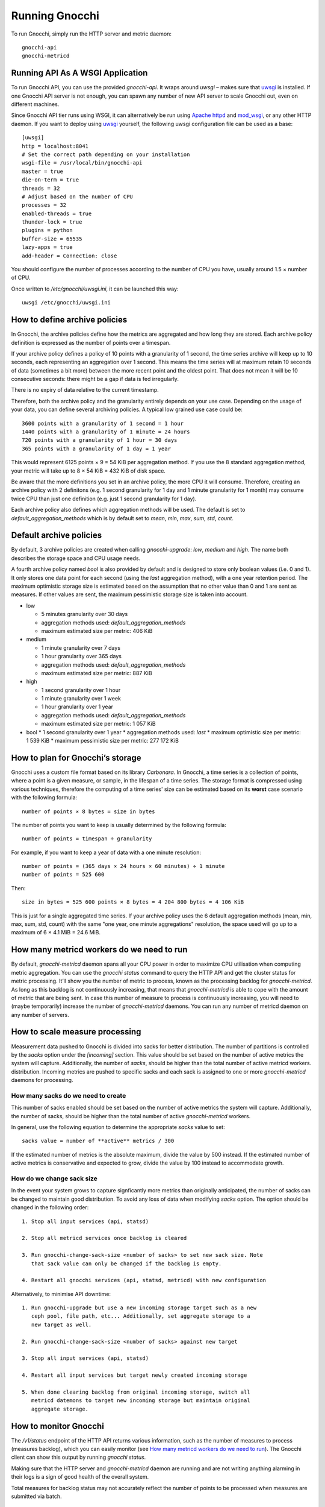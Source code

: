 ===============
Running Gnocchi
===============

To run Gnocchi, simply run the HTTP server and metric daemon:

::

    gnocchi-api
    gnocchi-metricd


Running API As A WSGI Application
=================================

To run Gnocchi API, you can use the provided `gnocchi-api`. It wraps around
`uwsgi` – makes sure that `uwsgi`_ is installed. If one Gnocchi API server is
not enough, you can spawn any number of new API server to scale Gnocchi out,
even on different machines.

Since Gnocchi API tier runs using WSGI, it can alternatively be run using
`Apache httpd`_ and `mod_wsgi`_, or any other HTTP daemon. If you want to
deploy using `uwsgi`_ yourself, the following uwsgi configuration file can be
used as a base::

  [uwsgi]
  http = localhost:8041
  # Set the correct path depending on your installation
  wsgi-file = /usr/local/bin/gnocchi-api
  master = true
  die-on-term = true
  threads = 32
  # Adjust based on the number of CPU
  processes = 32
  enabled-threads = true
  thunder-lock = true
  plugins = python
  buffer-size = 65535
  lazy-apps = true
  add-header = Connection: close

You should configure the number of processes according to the number of CPU you
have, usually around 1.5 × number of CPU.

Once written to `/etc/gnocchi/uwsgi.ini`, it can be launched this way::

  uwsgi /etc/gnocchi/uwsgi.ini

.. _Apache httpd: http://httpd.apache.org/
.. _mod_wsgi: https://modwsgi.readthedocs.org/
.. _uwsgi: https://uwsgi-docs.readthedocs.org/

How to define archive policies
==============================

In Gnocchi, the archive policies define how the metrics are aggregated and how
long they are stored. Each archive policy definition is expressed as the number
of points over a timespan.

If your archive policy defines a policy of 10 points with a granularity of 1
second, the time series archive will keep up to 10 seconds, each representing
an aggregation over 1 second. This means the time series will at maximum retain
10 seconds of data (sometimes a bit more) between the more recent point and the
oldest point. That does not mean it will be 10 consecutive seconds: there might
be a gap if data is fed irregularly.

There is no expiry of data relative to the current timestamp.

Therefore, both the archive policy and the granularity entirely depends on your
use case. Depending on the usage of your data, you can define several archiving
policies. A typical low grained use case could be::

    3600 points with a granularity of 1 second = 1 hour
    1440 points with a granularity of 1 minute = 24 hours
    720 points with a granularity of 1 hour = 30 days
    365 points with a granularity of 1 day = 1 year

This would represent 6125 points × 9 = 54 KiB per aggregation method. If
you use the 8 standard aggregation method, your metric will take up to 8 × 54
KiB = 432 KiB of disk space.

Be aware that the more definitions you set in an archive policy, the more CPU
it will consume. Therefore, creating an archive policy with 2 definitons (e.g.
1 second granularity for 1 day and 1 minute granularity for 1 month) may
consume twice CPU than just one definition (e.g. just 1 second granularity for
1 day).

Each archive policy also defines which aggregation methods will be used. The
default is set to `default_aggregation_methods` which is by default set to
*mean*, *min*, *max*, *sum*, *std*, *count*.

Default archive policies
========================

By default, 3 archive policies are created when calling `gnocchi-upgrade`:
*low*, *medium* and *high*. The name both describes the storage space and CPU
usage needs.

A fourth archive policy named `bool` is also provided by default and is
designed to store only boolean values (i.e. 0 and 1). It only stores one data
point for each second (using the `last` aggregation method), with a one year
retention period. The maximum optimistic storage size is estimated based on the
assumption that no other value than 0 and 1 are sent as measures. If other
values are sent, the maximum pessimistic storage size is taken into account.

- low

  * 5 minutes granularity over 30 days
  * aggregation methods used: `default_aggregation_methods`
  * maximum estimated size per metric: 406 KiB

- medium

  * 1 minute granularity over 7 days
  * 1 hour granularity over 365 days
  * aggregation methods used: `default_aggregation_methods`
  * maximum estimated size per metric: 887 KiB

- high

  * 1 second granularity over 1 hour
  * 1 minute granularity over 1 week
  * 1 hour granularity over 1 year
  * aggregation methods used: `default_aggregation_methods`
  * maximum estimated size per metric: 1 057 KiB

- bool
  * 1 second granularity over 1 year
  * aggregation methods used: *last*
  * maximum optimistic size per metric: 1 539 KiB
  * maximum pessimistic size per metric: 277 172 KiB

How to plan for Gnocchi’s storage
=================================

Gnocchi uses a custom file format based on its library *Carbonara*. In Gnocchi,
a time series is a collection of points, where a point is a given measure, or
sample, in the lifespan of a time series. The storage format is compressed
using various techniques, therefore the computing of a time series' size can be
estimated based on its **worst** case scenario with the following formula::

    number of points × 8 bytes = size in bytes

The number of points you want to keep is usually determined by the following
formula::

    number of points = timespan ÷ granularity

For example, if you want to keep a year of data with a one minute resolution::

    number of points = (365 days × 24 hours × 60 minutes) ÷ 1 minute
    number of points = 525 600

Then::

    size in bytes = 525 600 points × 8 bytes = 4 204 800 bytes = 4 106 KiB

This is just for a single aggregated time series. If your archive policy uses
the 6 default aggregation methods (mean, min, max, sum, std, count) with the
same "one year, one minute aggregations" resolution, the space used will go up
to a maximum of 6 × 4.1 MiB = 24.6 MiB.

How many metricd workers do we need to run
==========================================

By default, `gnocchi-metricd` daemon spans all your CPU power in order to
maximize CPU utilisation when computing metric aggregation. You can use the
`gnocchi status` command to query the HTTP API and get the cluster status for
metric processing. It’ll show you the number of metric to process, known as the
processing backlog for `gnocchi-metricd`. As long as this backlog is not
continuously increasing, that means that `gnocchi-metricd` is able to cope with
the amount of metric that are being sent. In case this number of measure to
process is continuously increasing, you will need to (maybe temporarily)
increase the number of `gnocchi-metricd` daemons. You can run any number of
metricd daemon on any number of servers.

How to scale measure processing
===============================

Measurement data pushed to Gnocchi is divided into sacks for better
distribution. The number of partitions is controlled by the `sacks` option
under the `[incoming]` section. This value should be set based on the
number of active metrics the system will capture. Additionally, the number of
`sacks`, should be higher than the total number of active metricd workers.
distribution. Incoming metrics are pushed to specific sacks and each sack
is assigned to one or more `gnocchi-metricd` daemons for processing.

How many sacks do we need to create
-----------------------------------

This number of sacks enabled should be set based on the number of active
metrics the system will capture. Additionally, the number of sacks, should
be higher than the total number of active `gnocchi-metricd` workers.

In general, use the following equation to determine the appropriate `sacks`
value to set::

   sacks value = number of **active** metrics / 300

If the estimated number of metrics is the absolute maximum, divide the value
by 500 instead. If the estimated number of active metrics is conservative and
expected to grow, divide the value by 100 instead to accommodate growth.

How do we change sack size
--------------------------

In the event your system grows to capture signficantly more metrics than
originally anticipated, the number of sacks can be changed to maintain good
distribution. To avoid any loss of data when modifying `sacks` option. The
option should be changed in the following order::

  1. Stop all input services (api, statsd)

  2. Stop all metricd services once backlog is cleared

  3. Run gnocchi-change-sack-size <number of sacks> to set new sack size. Note
     that sack value can only be changed if the backlog is empty.

  4. Restart all gnocchi services (api, statsd, metricd) with new configuration

Alternatively, to minimise API downtime::

  1. Run gnocchi-upgrade but use a new incoming storage target such as a new
     ceph pool, file path, etc... Additionally, set aggregate storage to a
     new target as well.

  2. Run gnocchi-change-sack-size <number of sacks> against new target

  3. Stop all input services (api, statsd)

  4. Restart all input services but target newly created incoming storage

  5. When done clearing backlog from original incoming storage, switch all
     metricd datemons to target new incoming storage but maintain original
     aggregate storage.

How to monitor Gnocchi
======================

The `/v1/status` endpoint of the HTTP API returns various information, such as
the number of measures to process (measures backlog), which you can easily
monitor (see `How many metricd workers do we need to run`_). The Gnocchi client
can show this output by running `gnocchi status`.

Making sure that the HTTP server and `gnocchi-metricd` daemon are running and
are not writing anything alarming in their logs is a sign of good health of the
overall system.

Total measures for backlog status may not accurately reflect the number of
points to be processed when measures are submitted via batch.

How to backup and restore Gnocchi
=================================

In order to be able to recover from an unfortunate event, you need to backup
both the index and the storage. That means creating a database dump (PostgreSQL
or MySQL) and doing snapshots or copy of your data storage (Ceph, S3, Swift or
your file system). The procedure to restore is no more complicated than initial
deployment: restore your index and storage backups, reinstall Gnocchi if
necessary, and restart it.
